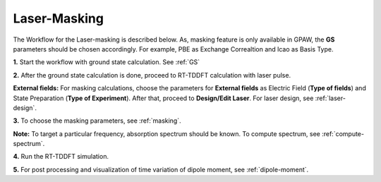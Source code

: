 .. _laser-masking:

Laser-Masking
=============

.. image:: ./masking_workflow.png
   :width: 800
   :alt: Laser_masking

The Workflow for the Laser-masking is described below. As, masking feature is only available in GPAW, the **GS** parameters should be chosen 
accordingly. For example, PBE as Exchange Correaltion and lcao as Basis Type.  

**1.** Start the workflow with ground state calculation. See :ref:`GS`

**2.** After the ground state calculation is done, proceed to RT-TDDFT calculation with laser pulse.

.. image:: ./laser_init_masking.png
   :width: 800
   :alt: laser_init

**External fields:** For masking calculations, choose the parameters for **External fields** as Electric Field (**Type of fields**) and 
State Preparation (**Type of Experiment**). After that, proceed to **Design/Edit Laser**. For laser design, see :ref:`laser-design`.

**3.** To choose the masking parameters, see :ref:`masking`.

**Note:** To target a particular frequency, absorption spectrum should be known. To compute spectrum, see :ref:`compute-spectrum`.

**4.** Run the RT-TDDFT simulation.

**5.** For post processing and visualization of time variation of dipole moment, see :ref:`dipole-moment`.